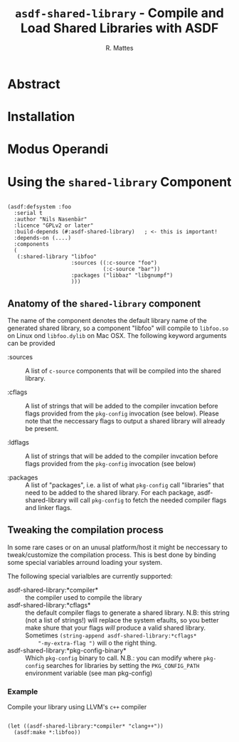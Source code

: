 # -*- mode: org; -*-
#+TITLE: ~asdf-shared-library~ - Compile and Load Shared Libraries with ASDF
#+AUTHOR: R. Mattes
#+EMAIL: rm@mh-freiburg.de


* Abstract

* Installation

* Modus Operandi

* Using the ~shared-library~  Component

#+BEGIN_SRC common-lisp

  (asdf:defsystem :foo
    :serial t
    :author "Nils Nasenbär"
    :licence "GPLv2 or later"
    :build-depends (#:asdf-shared-library)   ; <- this is important!
    :depends-on (....)
    :components
    (
     (:shared-library "libfoo"
                      :sources ((:c-source "foo")
                                (:c-source "bar"))
                      :packages ("libbaz" "libgnumpf")
                      )))
#+END_SRC

** Anatomy of the ~shared-library~ component
The name of the component denotes the default library name of the
generated shared library, so a component "libfoo" will compile to
=libfoo.so= on Linux ond ~libfoo.dylib~ on Mac OSX. The following
keyword arguments can be provided

 - :sources :: A list of ~c-source~ components that will be compiled into the shared library.

 - :cflags :: A list of strings that will be added to the compiler
      invcation before flags provided from the =pkg-config= invocation
      (see below). Please note that the neccessary flags to output a
      shared library will already be present.

 - :ldflags :: A list of strings that will be added to the compiler
      invcation before flags provided from the =pkg-config= invocation
      (see below)

 - :packages :: A list of "packages", i.e. a list of what ~pkg-config~
      call "libraries" that need to be added to the shared library.
      For each package, asdf-shared-library will call =pkg-config= to
      fetch the needed compiler flags and linker flags.

** Tweaking the compilation process
In some rare cases or on an unusal platform/host it might be
neccessary to tweak/customize the compilation process. This is best
done by binding some special variables arround loading your system.

The following special varialbles are currently supported:

 - asdf-shared-library:*compiler* :: the compiler used to compile the library
 - asdf-shared-library:*cflags* :: the default compiler flags to
      generate a shared library. N.B: this string (not a list of
      strings!) will replace the system efaults, so you better make
      shure that your flags /will/ produce a valid shared library.
      Sometimes =(string-append asdf-shared-library:*cflags*
      "-my-extra-flag ")= will o the right thing.
 - asdf-shared-library:*pkg-config-binary* :: Which ~pkg-config~ binary
      to call. N.B.: you can modify where ~pkg-config~ searches for
      libraries by setting the =PKG_CONFIG_PATH= environment variable
      (see man pkg-config)

*** Example
    Compile your library using LLVM's ~c++~ compiler
#+BEGIN_SRC common-lisp

  (let ((asdf-shared-library:*compiler* "clang++"))
    (asdf:make *:libfoo))
#+END_SRC
